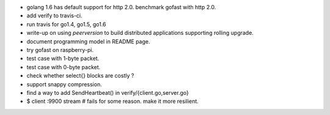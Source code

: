 * golang 1.6 has default support for http 2.0. benchmark gofast with
  http 2.0.
* add verify to travis-ci.
* run travis for go1.4, go1.5, go1.6
* write-up on using `peerversion` to build distributed applications
  supporting rolling upgrade.
* document programming model in README page.
* try gofast on raspberry-pi.
* test case with 1-byte packet.
* test case with 0-byte packet.
* check whether select{} blocks are costly ?
* support snappy compression.
* find a way to add SendHeartbeat() in verify/{client.go,server.go}
* $ client :9900 stream # fails for some reason. make it more resilient.
